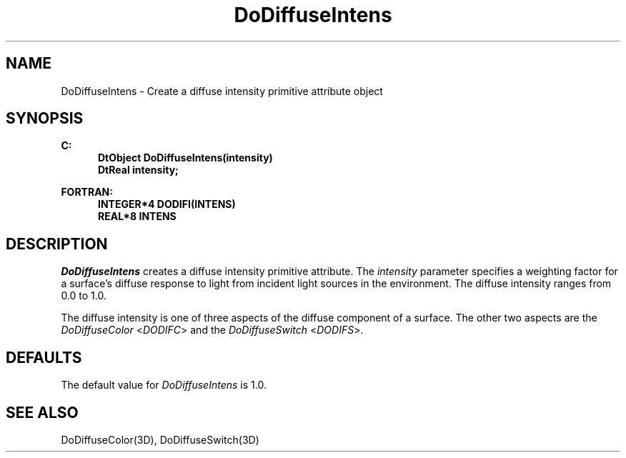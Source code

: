 .\"#ident "%W% %G%"
.\"
.\" # Copyright (C) 1994 Kubota Graphics Corp.
.\" # 
.\" # Permission to use, copy, modify, and distribute this material for
.\" # any purpose and without fee is hereby granted, provided that the
.\" # above copyright notice and this permission notice appear in all
.\" # copies, and that the name of Kubota Graphics not be used in
.\" # advertising or publicity pertaining to this material.  Kubota
.\" # Graphics Corporation MAKES NO REPRESENTATIONS ABOUT THE ACCURACY
.\" # OR SUITABILITY OF THIS MATERIAL FOR ANY PURPOSE.  IT IS PROVIDED
.\" # "AS IS", WITHOUT ANY EXPRESS OR IMPLIED WARRANTIES, INCLUDING THE
.\" # IMPLIED WARRANTIES OF MERCHANTABILITY AND FITNESS FOR A PARTICULAR
.\" # PURPOSE AND KUBOTA GRAPHICS CORPORATION DISCLAIMS ALL WARRANTIES,
.\" # EXPRESS OR IMPLIED.
.\"
.TH DoDiffuseIntens 3D  "Dore"
.SH NAME
DoDiffuseIntens \- Create a diffuse intensity primitive attribute object
.SH SYNOPSIS
.nf
.ft 3
C:
.in  +.5i
DtObject DoDiffuseIntens(intensity)
DtReal intensity;
.sp
.in -.5i
FORTRAN:
.in +.5i
INTEGER*4 DODIFI(INTENS)
REAL*8 INTENS
.in -.5i
.fi
.SH DESCRIPTION
.IX DODIFI
.IX DoDiffuseIntens
\f2DoDiffuseIntens\fP creates a diffuse intensity primitive attribute.
The \f2intensity\fP parameter specifies 
a weighting factor for
a surface's diffuse response to light from incident
light sources in the environment.
The diffuse intensity ranges from 0.0 to 1.0.
.PP
The diffuse intensity is one of three aspects of the diffuse component of
a surface.  The other two aspects are the \f2DoDiffuseColor\fP
<\f2DODIFC\fP> and the \f2DoDiffuseSwitch\fP <\f2DODIFS\fP>.
.SH DEFAULTS
The default value for \f2DoDiffuseIntens\fP is 1.0.
.SH "SEE ALSO"
DoDiffuseColor(3D), DoDiffuseSwitch(3D)
